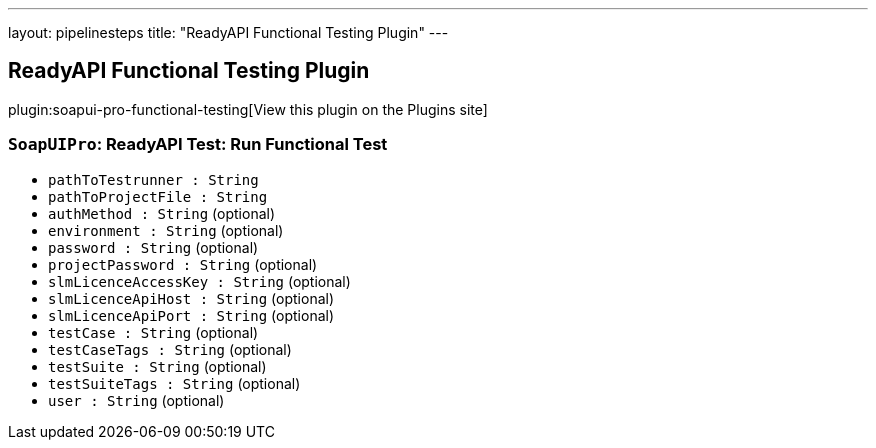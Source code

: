 ---
layout: pipelinesteps
title: "ReadyAPI Functional Testing Plugin"
---

:notitle:
:description:
:author:
:email: jenkinsci-users@googlegroups.com
:sectanchors:
:toc: left
:compat-mode!:

== ReadyAPI Functional Testing Plugin

plugin:soapui-pro-functional-testing[View this plugin on the Plugins site]

=== `SoapUIPro`: ReadyAPI Test: Run Functional Test
++++
<ul><li><code>pathToTestrunner : String</code>
</li>
<li><code>pathToProjectFile : String</code>
</li>
<li><code>authMethod : String</code> (optional)
</li>
<li><code>environment : String</code> (optional)
</li>
<li><code>password : String</code> (optional)
</li>
<li><code>projectPassword : String</code> (optional)
</li>
<li><code>slmLicenceAccessKey : String</code> (optional)
</li>
<li><code>slmLicenceApiHost : String</code> (optional)
</li>
<li><code>slmLicenceApiPort : String</code> (optional)
</li>
<li><code>testCase : String</code> (optional)
</li>
<li><code>testCaseTags : String</code> (optional)
</li>
<li><code>testSuite : String</code> (optional)
</li>
<li><code>testSuiteTags : String</code> (optional)
</li>
<li><code>user : String</code> (optional)
</li>
</ul>


++++
